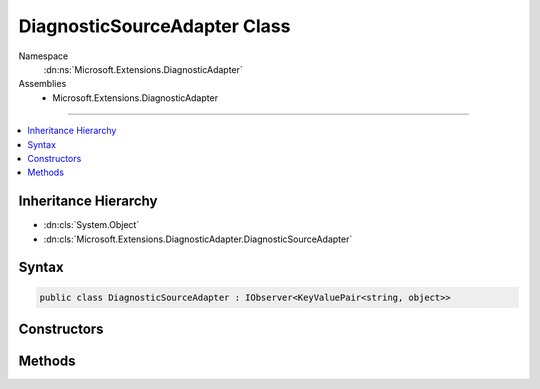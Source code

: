 

DiagnosticSourceAdapter Class
=============================





Namespace
    :dn:ns:`Microsoft.Extensions.DiagnosticAdapter`
Assemblies
    * Microsoft.Extensions.DiagnosticAdapter

----

.. contents::
   :local:



Inheritance Hierarchy
---------------------


* :dn:cls:`System.Object`
* :dn:cls:`Microsoft.Extensions.DiagnosticAdapter.DiagnosticSourceAdapter`








Syntax
------

.. code-block:: csharp

    public class DiagnosticSourceAdapter : IObserver<KeyValuePair<string, object>>








.. dn:class:: Microsoft.Extensions.DiagnosticAdapter.DiagnosticSourceAdapter
    :hidden:

.. dn:class:: Microsoft.Extensions.DiagnosticAdapter.DiagnosticSourceAdapter

Constructors
------------

.. dn:class:: Microsoft.Extensions.DiagnosticAdapter.DiagnosticSourceAdapter
    :noindex:
    :hidden:

    
    .. dn:constructor:: Microsoft.Extensions.DiagnosticAdapter.DiagnosticSourceAdapter.DiagnosticSourceAdapter(System.Object)
    
        
    
        
        :type target: System.Object
    
        
        .. code-block:: csharp
    
            public DiagnosticSourceAdapter(object target)
    
    .. dn:constructor:: Microsoft.Extensions.DiagnosticAdapter.DiagnosticSourceAdapter.DiagnosticSourceAdapter(System.Object, System.Func<System.String, System.Boolean>)
    
        
    
        
        :type target: System.Object
    
        
        :type isEnabled: System.Func<System.Func`2>{System.String<System.String>, System.Boolean<System.Boolean>}
    
        
        .. code-block:: csharp
    
            public DiagnosticSourceAdapter(object target, Func<string, bool> isEnabled)
    
    .. dn:constructor:: Microsoft.Extensions.DiagnosticAdapter.DiagnosticSourceAdapter.DiagnosticSourceAdapter(System.Object, System.Func<System.String, System.Boolean>, Microsoft.Extensions.DiagnosticAdapter.IDiagnosticSourceMethodAdapter)
    
        
    
        
        :type target: System.Object
    
        
        :type isEnabled: System.Func<System.Func`2>{System.String<System.String>, System.Boolean<System.Boolean>}
    
        
        :type methodAdapter: Microsoft.Extensions.DiagnosticAdapter.IDiagnosticSourceMethodAdapter
    
        
        .. code-block:: csharp
    
            public DiagnosticSourceAdapter(object target, Func<string, bool> isEnabled, IDiagnosticSourceMethodAdapter methodAdapter)
    

Methods
-------

.. dn:class:: Microsoft.Extensions.DiagnosticAdapter.DiagnosticSourceAdapter
    :noindex:
    :hidden:

    
    .. dn:method:: Microsoft.Extensions.DiagnosticAdapter.DiagnosticSourceAdapter.IsEnabled(System.String)
    
        
    
        
        :type diagnosticName: System.String
        :rtype: System.Boolean
    
        
        .. code-block:: csharp
    
            public bool IsEnabled(string diagnosticName)
    
    .. dn:method:: Microsoft.Extensions.DiagnosticAdapter.DiagnosticSourceAdapter.System.IObserver<System.Collections.Generic.KeyValuePair<System.String, System.Object>>.OnCompleted()
    
        
    
        
        .. code-block:: csharp
    
            void IObserver<KeyValuePair<string, object>>.OnCompleted()
    
    .. dn:method:: Microsoft.Extensions.DiagnosticAdapter.DiagnosticSourceAdapter.System.IObserver<System.Collections.Generic.KeyValuePair<System.String, System.Object>>.OnError(System.Exception)
    
        
    
        
        :type error: System.Exception
    
        
        .. code-block:: csharp
    
            void IObserver<KeyValuePair<string, object>>.OnError(Exception error)
    
    .. dn:method:: Microsoft.Extensions.DiagnosticAdapter.DiagnosticSourceAdapter.System.IObserver<System.Collections.Generic.KeyValuePair<System.String, System.Object>>.OnNext(System.Collections.Generic.KeyValuePair<System.String, System.Object>)
    
        
    
        
        :type value: System.Collections.Generic.KeyValuePair<System.Collections.Generic.KeyValuePair`2>{System.String<System.String>, System.Object<System.Object>}
    
        
        .. code-block:: csharp
    
            void IObserver<KeyValuePair<string, object>>.OnNext(KeyValuePair<string, object> value)
    
    .. dn:method:: Microsoft.Extensions.DiagnosticAdapter.DiagnosticSourceAdapter.Write(System.String, System.Object)
    
        
    
        
        :type diagnosticName: System.String
    
        
        :type parameters: System.Object
    
        
        .. code-block:: csharp
    
            public void Write(string diagnosticName, object parameters)
    

